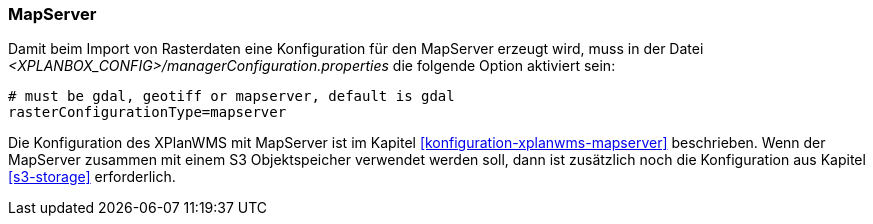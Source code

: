 [[konfiguration-manager-mapserver]]
=== MapServer

Damit beim Import von Rasterdaten eine Konfiguration für den MapServer erzeugt wird,
muss in der Datei _<XPLANBOX_CONFIG>/managerConfiguration.properties_ die folgende Option aktiviert sein:

[source,properties]
----
# must be gdal, geotiff or mapserver, default is gdal
rasterConfigurationType=mapserver
----

Die Konfiguration des XPlanWMS mit MapServer ist im Kapitel <<konfiguration-xplanwms-mapserver>> beschrieben. Wenn der MapServer zusammen mit einem S3 Objektspeicher verwendet werden soll, dann ist zusätzlich noch die Konfiguration aus Kapitel <<s3-storage>> erforderlich.
